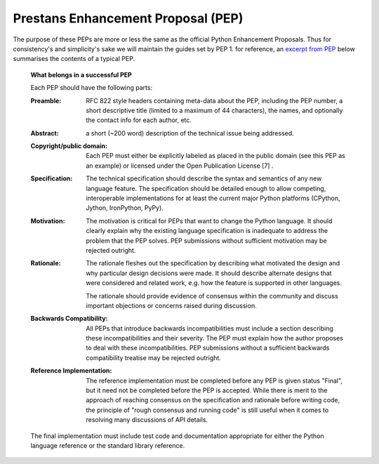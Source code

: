 Prestans Enhancement Proposal (PEP)
===================================

The purpose of these PEPs are more or less the same as the official Python Enhancement Proposals. Thus for consistency's
and simplicity's sake we will maintain the guides set by PEP 1. for reference, an `excerpt from PEP`_ below summarises
the contents of a typical PEP.

.. _excerpt from PEP: https://www.python.org/dev/peps/pep-0001/#what-belongs-in-a-successful-pep

  **What belongs in a successful PEP**

  Each PEP should have the following parts:

  :Preamble:
    RFC 822 style headers containing meta-data about the PEP, including the PEP number, a short descriptive
    title (limited to a maximum of 44 characters), the names, and optionally the contact info for each author, etc.

  :Abstract:
    a short (~200 word) description of the technical issue being addressed.

  :Copyright/public domain:
    Each PEP must either be explicitly labeled as placed in the public domain (see this PEP as
    an example) or licensed under the Open Publication License [7] .

  :Specification:
    The technical specification should describe the syntax and semantics of any new language feature.
    The specification should be detailed enough to allow competing, interoperable implementations for at least the
    current major Python platforms (CPython, Jython, IronPython, PyPy).

  :Motivation:
    The motivation is critical for PEPs that want to change the Python language. It should clearly explain
    why the existing language specification is inadequate to address the problem that the PEP solves. PEP submissions
    without sufficient motivation may be rejected outright.

  :Rationale:
    The rationale fleshes out the specification by describing what motivated the design and why particular
    design decisions were made. It should describe alternate designs that were considered and related work, e.g. how the
    feature is supported in other languages.

    The rationale should provide evidence of consensus within the community and discuss important objections or concerns
    raised during discussion.

  :Backwards Compatibility:
    All PEPs that introduce backwards incompatibilities must include a section describing
    these incompatibilities and their severity. The PEP must explain how the author proposes to deal with these
    incompatibilities. PEP submissions without a sufficient backwards compatibility treatise may be rejected outright.

  :Reference Implementation:
    The reference implementation must be completed before any PEP is given status "Final",
    but it need not be completed before the PEP is accepted. While there is merit to the approach of reaching consensus
    on the specification and rationale before writing code, the principle of "rough consensus and running code" is still
    useful when it comes to resolving many discussions of API details.

  The final implementation must include test code and documentation appropriate for either the Python language reference
  or the standard library reference.
